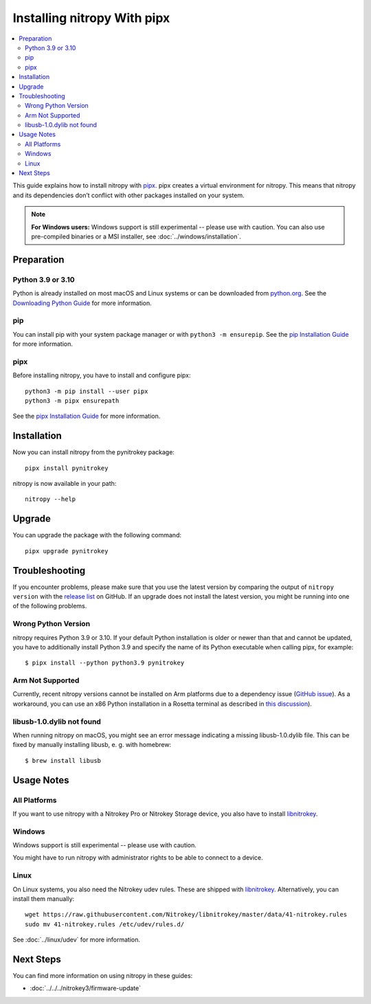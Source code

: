 Installing nitropy With pipx
============================

.. contents:: :local:

This guide explains how to install nitropy with `pipx <https://pypa.github.io/pipx/>`__. pipx creates a virtual environment for nitropy. This means that nitropy and its dependencies don’t conflict with other packages installed on your system.

.. note::

   **For Windows users:** Windows support is still experimental -- please use with caution. You can also use pre-compiled binaries or a MSI installer, see :doc:`../windows/installation`.

Preparation
-----------

Python 3.9 or 3.10
~~~~~~~~~~~~~~~~~~
Python is already installed on most macOS and Linux systems or can be downloaded from `python.org <https://python.org>`__. See the `Downloading Python Guide <https://wiki.python.org/moin/BeginnersGuide/Download>`__ for more information.

pip
~~~
You can install pip with your system package manager or with ``python3 -m ensurepip``. See the `pip Installation Guide <https://pip.pypa.io/en/stable/installation/>`__ for more information.

pipx
~~~~
Before installing nitropy, you have to install and configure pipx::

    python3 -m pip install --user pipx
    python3 -m pipx ensurepath

See the `pipx Installation Guide <https://pypa.github.io/pipx/installation/>`__ for more information.

Installation
------------

Now you can install nitropy from the pynitrokey package::

    pipx install pynitrokey


nitropy is now available in your path::

    nitropy --help

Upgrade 
-------

You can upgrade the package with the following command::

    pipx upgrade pynitrokey
    
Troubleshooting
---------------

If you encounter problems, please make sure that you use the latest version by comparing the output of ``nitropy version`` with the `release list <https://github.com/Nitrokey/pynitrokey/releases>`_ on GitHub.  If an upgrade does not install the latest version, you might be running into one of the following problems.

Wrong Python Version
~~~~~~~~~~~~~~~~~~~~

nitropy requires Python 3.9 or 3.10.  If your default Python installation is older or newer than that and cannot be updated, you have to additionally install Python 3.9 and specify the name of its Python executable when calling pipx, for example::

    $ pipx install --python python3.9 pynitrokey
    
Arm Not Supported
~~~~~~~~~~~~~~~~~

Currently, recent nitropy versions cannot be installed on Arm platforms due to a dependency issue (`GitHub issue <https://github.com/Nitrokey/pynitrokey/issues/265>`_).  As a workaround, you can use an x86 Python installation in a Rosetta terminal as described in `this discussion <https://stackoverflow.com/questions/71691598/how-to-run-python-as-x86-with-rosetta2-on-arm-macos-machine>`_).

libusb-1.0.dylib not found
~~~~~~~~~~~~~~~~~~~~~~~~~~

When running nitropy on macOS, you might see an error message indicating a missing libusb-1.0.dylib file.  This can be fixed by manually installing libusb, e. g. with homebrew::

    $ brew install libusb

Usage Notes
-----------

All Platforms
~~~~~~~~~~~~~

If you want to use nitropy with a Nitrokey Pro or Nitrokey Storage device, you also have to install `libnitrokey <https://github.com/Nitrokey/libnitrokey>`__.

Windows
~~~~~~~

Windows support is still experimental -- please use with caution.

You might have to run nitropy with administrator rights to be able to connect to a device.

Linux
~~~~~

On Linux systems, you also need the Nitrokey udev rules. These are shipped with `libnitrokey <https://github.com/Nitrokey/libnitrokey>`__. Alternatively, you can install them manually::

    wget https://raw.githubusercontent.com/Nitrokey/libnitrokey/master/data/41-nitrokey.rules
    sudo mv 41-nitrokey.rules /etc/udev/rules.d/

See :doc:`../linux/udev` for more information.

Next Steps
----------

You can find more information on using nitropy in these guides:

- :doc:`../../../nitrokey3/firmware-update`
